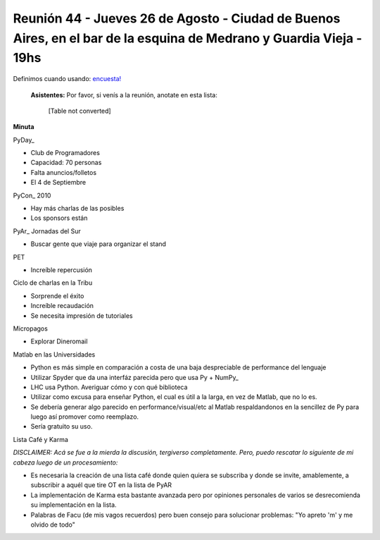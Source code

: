 
Reunión 44 - Jueves 26 de Agosto - Ciudad de Buenos Aires, en el bar de la esquina de Medrano y Guardia Vieja - 19hs
--------------------------------------------------------------------------------------------------------------------

Definimos cuando usando: `encuesta!`_

 **Asistentes:** Por favor, si venís a la reunión, anotate en esta lista:

 

  [Table not converted]

**Minuta**

PyDay_

* Club de Programadores

* Capacidad: 70 personas

* Falta anuncios/folletos

* El 4 de Septiembre

PyCon_ 2010

* Hay más charlas de las posibles

* Los sponsors están

PyAr_ Jornadas del Sur

* Buscar gente que viaje para organizar el stand

PET

* Increíble repercusión

Ciclo de charlas en la Tribu

* Sorprende el éxito

* Increíble recaudación

* Se necesita impresión de tutoriales

Micropagos

* Explorar Dineromail

Matlab en las Universidades

* Python es más simple en comparación a costa de una baja despreciable de performance del lenguaje

* Utilizar Spyder que da una interfáz parecida pero que usa Py + NumPy_

* LHC usa Python. Averiguar cómo y con qué biblioteca

* Utilizar como excusa para enseñar Python, el cual es útil a la larga, en vez de Matlab, que no lo es.

* Se debería generar algo parecido en performance/visual/etc al Matlab respaldandonos en la sencillez de Py para luego así promover como reemplazo.

* Sería gratuito su uso.

Lista Café y Karma

*DISCLAIMER: Acá se fue a la mierda la discusión, tergiverso completamente. Pero, puedo rescatar lo siguiente de mi cabeza luego de un procesamiento:*

* Es necesaria la creación de una lista café donde quien quiera se subscriba y donde se invite, amablemente, a subscribir a aquél que tire OT en la lista de PyAR

* La implementación de Karma esta bastante avanzada pero por opiniones personales de varios se desrecomienda su implementación en la lista.

* Palabras de Facu (de mis vagos recuerdos) pero buen consejo para solucionar problemas: "Yo apreto 'm' y me olvido de todo"

.. ############################################################################

.. _encuesta!: http://www.doodle.com/anbnmdctxm7qkxgr

